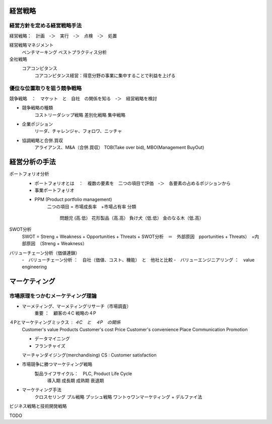 経営戦略
==========

経営方針を定める経営戦略手法
-------------------------

経営戦略：　計画　-＞　実行　-＞　点検　-＞　処置

経営戦略マネジメント
    ベンチマーキング
    ベストプラクティス分析

全社戦略
    コアコンピタンス
        コアコンピタンス経営：得意分野の事業に集中することで利益を上げる

優位な位置取りを狙う競争戦略
-------------------------

競争戦略　：　マケット　と　自社　の関係を知る　-＞　経営戦略を検討

+ 競争戦略の種類
    コストリーダシップ戦略
    差別化戦略
    集中戦略

+ 企業ポジション
    リーダ、チャレンジャ、フォロワ、ニッチャ

- 協調戦略と合併.買収
    アライアンス、M&A（合併.買収）
    TOB(Take over bid), MBO(Management BuyOut)

経営分析の手法
=============

ポートフォリオ分析
    - ポートフォリオとは　：　複数の要素を　二つの項目で評価　-＞　各要素の占めるポジションから
    - 事業ポートフォリオ
    + PPM (Product portfolio management)
        二つの項目 = 市場成長率　+市場占有率
        分類
            問題児 (高.低）      花形製品（高.高）
            負け犬（低.低）      金のなる木（低.高）

SWOT分析
    SWOT = Streng + Weakness + Opportunities + Threats
    + SWOT分析　＝　外部原因　pportunities + Threats）　+内部原因　（Streng + Weakness）

バリューチェーン分析（価値連鎖）
    -　バリューチェーン分析    ：　自社（価値、コスト、機能）　と　他社と比較
    -　バリューエンジニアリング  ：　value engineering

マーケティング
==============

市場原理をつかむメーケティング理論
------------------------------

- マーメティング、マーメティングリサーチ（市場調査）
    重要  ：　顧客の４C 戦略の４P

４Pとマーケティングミックス      : ４C　と　４P　の関係
    Customer's value            Products
    Customer's cost             Price
    Customer's convenience      Place
    Communication               Promotion

    - データマイニング
    - フランチャイズ
    マーチャンダイジング(merchandising)
    CS : Customer satisfaction

- 市場競争に勝つマーケティング戦略
    製品ライフサイクル：　PLC, Product Life Cycle
        導入期
        成長期
        成熟期
        衰退期

- マーケティング手法
    クロスセリング
    プル戦略
    プッシュ戦略
    ワントゥワンマーケティング
    + デルファイ法

ビジネス戦略と技術開発戦略

TODO